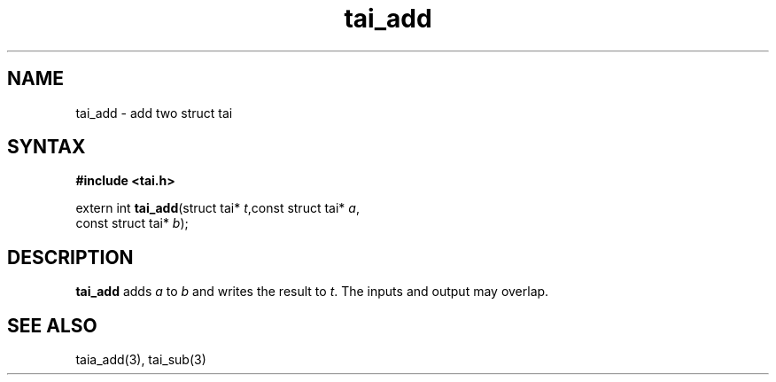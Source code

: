 .TH tai_add 3
.SH NAME
tai_add \- add two struct tai
.SH SYNTAX
.B #include <tai.h>

extern int \fBtai_add\fP(struct tai* \fIt\fR,const struct tai* \fIa\fR,
                   const struct tai* \fIb\fR);
.SH DESCRIPTION
\fBtai_add\fR adds \fIa\fR to \fIb\fR and writes the result to \fIt\fR.
The inputs and output may overlap.
.SH "SEE ALSO"
taia_add(3), tai_sub(3)
